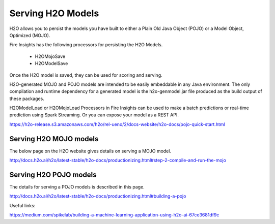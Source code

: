 Serving H2O Models
==================

H2O allows you to persist the models you have built to either a Plain Old Java Object (POJO) or a Model Object, Optimized (MOJO).

Fire Insights has the following processors for persisting the H2O Models.

  * H2OMojoSave
  * H2OModelSave

Once the H2O model is saved, they can be used for scoring and serving.

H2O-generated MOJO and POJO models are intended to be easily embeddable in any Java environment. The only compilation and runtime dependency for a generated model is the h2o-genmodel.jar file produced as the build output of these packages.

H2OModelLoad or H2OMojoLoad Processors in Fire Insights can be used to make a batch predictions or real-time prediction using Spark Streaming. Or you can expose your model as a REST API.

https://h2o-release.s3.amazonaws.com/h2o/rel-ueno/2/docs-website/h2o-docs/pojo-quick-start.html


Serving H2O MOJO models
------------------------

The below page on the H2O website gives details on serving a MOJO model.

http://docs.h2o.ai/h2o/latest-stable/h2o-docs/productionizing.html#step-2-compile-and-run-the-mojo


Serving H2O POJO models
-----------------------

The details for serving a POJO models is described in this page.

http://docs.h2o.ai/h2o/latest-stable/h2o-docs/productionizing.html#building-a-pojo

.. code-block:: java
   :linenos:
   
   import java.io.*;
   import hex.genmodel.easy.RowData;
   import hex.genmodel.easy.EasyPredictModelWrapper;
   import hex.genmodel.easy.prediction.*;

   public class main {
    private static String modelClassName = "gbm_pojo_test";

    public static void main(String[] args) throws Exception {
      hex.genmodel.GenModel rawModel;
      rawModel = (hex.genmodel.GenModel) Class.forName(modelClassName).newInstance();
      EasyPredictModelWrapper model = new EasyPredictModelWrapper(rawModel);

      RowData row = new RowData();
      row.put("Year", "1987");
      row.put("Month", "10");
      row.put("DayofMonth", "14");
      row.put("DayOfWeek", "3");
      row.put("CRSDepTime", "730");
      row.put("UniqueCarrier", "PS");
      row.put("Origin", "SAN");
      row.put("Dest", "SFO");

      BinomialModelPrediction p = model.predictBinomial(row);
      System.out.println("Label (aka prediction) is flight departure delayed: " + p.label);
      System.out.print("Class probabilities: ");
      for (int i = 0; i < p.classProbabilities.length; i++) {
        if (i > 0) {
          System.out.print(",");
        }
        System.out.print(p.classProbabilities[i]);
      }
      System.out.println("");
    }
   }



Useful links:

https://medium.com/spikelab/building-a-machine-learning-application-using-h2o-ai-67ce3681df9c



